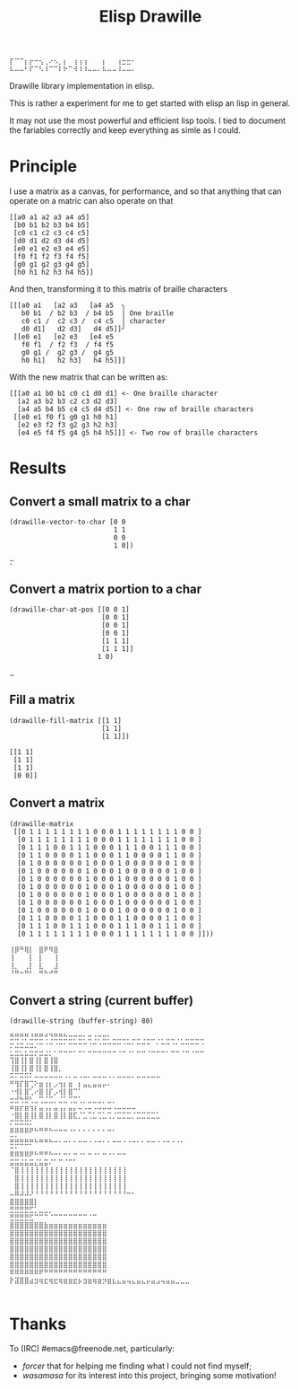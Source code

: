 #+title: Elisp Drawille

#+begin_src
⡏⠉⠉⡆⡖⠒⢢⢀⠔⠢⡀⡆⠀⢰⢰⢰⠀⠀⠀⡆⠀⠀⢰⣒⣒⠂ 
⠧⠤⠤⠃⠏⠉⠣⠸⠉⠉⠇⠗⠉⠺⠸⠸⠤⠤⠄⠧⠤⠤⠸⠤⠤⠄
#+end_src

Drawille library implementation in elisp.

This is rather a experiment for me to get started with elisp an lisp in general.

It may not use the most powerful and efficient lisp tools.  I tied to document the fariables correctly and keep everything as simle as I could.

* Principle

I use a matrix as a canvas, for performance, and so that anything that can operate on a matric can also operate on that 

#+BEGIN_SRC elisp
[[a0 a1 a2 a3 a4 a5] 
 [b0 b1 b2 b3 b4 b5] 
 [c0 c1 c2 c3 c4 c5] 
 [d0 d1 d2 d3 d4 d5] 
 [e0 e1 e2 e3 e4 e5] 
 [f0 f1 f2 f3 f4 f5] 
 [g0 g1 g2 g3 g4 g5] 
 [h0 h1 h2 h3 h4 h5]]
#+END_SRC

And then, transforming it to this matrix of braille characters

#+BEGIN_SRC
[[[a0 a1   [a2 a3   [a4 a5  ╮
   b0 b1  / b2 b3  / b4 b5  │ One braille
   c0 c1 /  c2 c3 /  c4 c5  │ character
   d0 d1]   d2 d3]   d4 d5]]╯ 
 [[e0 e1   [e2 e3   [e4 e5   
   f0 f1  / f2 f3  / f4 f5   
   g0 g1 /  g2 g3 /  g4 g5   
   h0 h1]   h2 h3]   h4 h5]]]
#+END_SRC

With the new matrix that can be written as:

#+BEGIN_SRC
[[[a0 a1 b0 b1 c0 c1 d0 d1] <- One braille character
  [a2 a3 b2 b3 c2 c3 d2 d3]
  [a4 a5 b4 b5 c4 c5 d4 d5]] <- One row of braille characters
 [[e0 e1 f0 f1 g0 g1 h0 h1]
  [e2 e3 f2 f3 g2 g3 h2 h3]
  [e4 e5 f4 f5 g4 g5 h4 h5]]] <- Two row of braille characters
#+END_SRC

* Results

** Convert a small matrix to a char

#+BEGIN_SRC elisp
  (drawille-vector-to-char [0 0 
                            1 1
                            0 0
                            1 0])
#+END_SRC

=⡒=

** Convert a matrix portion to a char

#+BEGIN_SRC elisp
  (drawille-char-at-pos [[0 0 1]
                         [0 0 1]
                         [0 0 1]
                         [0 0 1]
                         [1 1 1]
                         [1 1 1]]
                        1 0)
#+END_SRC

=⣀=

** Fill a matrix

#+BEGIN_SRC elisp
  (drawille-fill-matrix [[1 1]
                         [1 1]
                         [1 1]])
#+END_SRC

#+BEGIN_SRC elisp
  [[1 1]
   [1 1]
   [1 1]
   [0 0]]
#+END_SRC

** Convert a matrix

#+BEGIN_SRC elisp
(drawille-matrix
 [[0 1 1 1 1 1 1 1 1 0 0 0 1 1 1 1 1 1 1 1 0 0 ]
  [0 1 1 1 1 1 1 1 1 0 0 0 1 1 1 1 1 1 1 1 0 0 ]
  [0 1 1 1 0 0 1 1 1 0 0 0 1 1 1 0 0 1 1 1 0 0 ]
  [0 1 1 0 0 0 0 1 1 0 0 0 1 1 0 0 0 0 1 1 0 0 ]
  [0 1 0 0 0 0 0 0 1 0 0 0 1 0 0 0 0 0 0 1 0 0 ]
  [0 1 0 0 0 0 0 0 1 0 0 0 1 0 0 0 0 0 0 1 0 0 ]
  [0 1 0 0 0 0 0 0 1 0 0 0 1 0 0 0 0 0 0 1 0 0 ]
  [0 1 0 0 0 0 0 0 1 0 0 0 1 0 0 0 0 0 0 1 0 0 ]
  [0 1 0 0 0 0 0 0 1 0 0 0 1 0 0 0 0 0 0 1 0 0 ]
  [0 1 0 0 0 0 0 0 1 0 0 0 1 0 0 0 0 0 0 1 0 0 ]
  [0 1 0 0 0 0 0 0 1 0 0 0 1 0 0 0 0 0 0 1 0 0 ]
  [0 1 1 0 0 0 0 1 1 0 0 0 1 1 0 0 0 0 1 1 0 0 ]
  [0 1 1 1 0 0 1 1 1 0 0 0 1 1 1 0 0 1 1 1 0 0 ]
  [0 1 1 1 1 1 1 1 1 0 0 0 1 1 1 1 1 1 1 1 0 0 ]]))
#+end_src

#+begin_example
⢸⡿⠛⢿⡇⠀⣿⠟⠻⣿⠀
⢸⠀⠀⠀⡇⠀⡇⠀⠀⢸⠀
⢸⡀⠀⢀⡇⠀⣇⠀⠀⣸⠀
⠘⠛⠒⠛⠃⠀⠛⠓⠚⠛⠀
#+end_example

** Convert a string (current buffer)

#+begin_src elisp
(drawille-string (buffer-string) 80)
#+end_src

#+begin_example
⣛⣛⢛⡛⣘⣛⣛⢚⢙⣛⣛⣓⣒⡒⣒⡂⣒⢐⡒⣒⡂⣀⣀⣀⡀⣀⣀⢀⣀⣀⢀⡀⣀⣀⢀⡀⣀⣀⣀⣀
⡒⣐⣒⣐⣒⡐⠒⠐⠒⠐⠒⠂⠒⠒⠒⠒⠐⠒⠐⠒⠒⠒⠒⠐⠒⠂⠒⠒⠒⠀⠂⠒⠒⠐⠂⠒⠒⠒⠒⠐
⣂⣒⣂⣂⣒⡒⣒⣐⡂⠂⠒⠒⠒⠂⠒⠂⠒⠒⠒⠒⠒⠒⠐⠒⠐⠂⠒⠒⠐⠒⠒⠒⠂⠒⠒⠐⠒⠐⠒⠒
⢹⣿⢸⡇⣿⢸⡇⣿⢸⣿⠀⠀⠀⠀⠀⠀⠀⠀⠀⠀⠀⠀⠀⠀⠀⠀⠀⠀⠀⠀⠀⠀⠀⠀⠀⠀⠀⠀⠀⠀
⢸⣿⢸⡇⣿⢸⡇⣿⢸⣿⡀⠀⠀⠀⠀⠀⠀⠀⠀⠀⠀⠀⠀⠀⠀⠀⠀⠀⠀⠀⠀⠀⠀⠀⠀⠀⠀⠀⠀⠀
⠭⠍⠭⠭⠅⠤⠤⠤⠤⠤⠤⠠⠄⠤⠠⠤⠄⠤⠤⠤⠠⠄⠤⠤⠤⠄⠤⠤⠤⠤⠤⠀⠀⠀⠀⠀⠀⠀⠀⠀
⠛⢻⡏⣿⢉⠕⣶⢰⡆⡠⢲⡆⣶⠀⡆⣤⣄⣤⣤⡤⠄⠀⠀⠀⠀⠀⠀⠀⠀⠀⠀⠀⠀⠀⠀⠀⠀⠀⠀⠀
⠐⢺⡇⣿⢁⠔⣿⢸⡏⡠⢺⡇⣿⠉⠁⠀⠀⠀⠀⠀⠀⠀⠀⠀⠀⠀⠀⠀⠀⠀⠀⠀⠀⠀⠀⠀⠀⠀⠀⠀
⣒⣚⢓⣛⢃⣀⢉⣈⣉⡀⣈⣁⢉⣉⢁⡀⣀⣀⣀⡀⣀⡀⠀⠀⠀⠀⠀⠀⠀⠀⠀⠀⠀⠀⠀⠀⠀⠀⠀⠀
⠶⣶⡖⣶⢲⡆⣤⢠⡄⣤⢠⡄⣤⡄⠤⠠⠤⠠⠤⠤⠤⠠⠤⠤⠤⠤⠀⠀⠀⠀⠀⠀⠀⠀⠀⠀⠀⠀⠀⠀
⠐⣿⡇⣿⢸⡇⣿⢸⡇⣿⢸⡇⣿⣏⡈⣁⢉⣁⢉⣁⢉⡈⣉⣉⣉⡈⣉⣉⣉⣉⣁⠀⠀⠀⠀⠀⠀⠀⠀⠀
⠍⠭⠭⠭⠅⠀⠀⠀⠀⠀⠀⠀⠀⠀⠀⠀⠀⠀⠀⠀⠀⠀⠀⠀⠀⠀⠀⠀⠀⠀⠀⠀⠀⠀⠀⠀⠀⠀⠀⠀
⠿⠿⠿⠿⠟⠓⠛⠛⠓⠒⠒⠒⠐⠂⠂⠂⠂⠂⠂⠂⠒⠂⠀⠀⠀⠀⠀⠀⠀⠀⠀⠀⠀⠀⠀⠀⠀⠀⠀⠀
⣭⣥⣤⣤⣤⣄⣤⣤⣄⣀⡀⣀⡀⡀⣀⣀⢀⢀⣀⡀⡀⣀⣀⢀⢀⣀⡀⡀⣀⣀⢀⢀⣀⢀⢀⡀⠀⠀⠀⠀
⠭⠍⠉⠉⠁⠀⠀⠀⠀⠀⠀⠀⠀⠀⠀⠀⠀⠀⠀⠀⠀⠀⠀⠀⠀⠀⠀⠀⠀⠀⠀⠀⠀⠀⠀⠀⠀⠀⠀⠀
⠿⠿⠿⠿⠟⠓⠛⠛⠓⠒⠂⠒⠂⠒⠐⠂⠒⠐⠂⠒⠐⠂⠒⠒⠀⠀⠀⠀⠀⠀⠀⠀⠀⠀⠀⠀⠀⠀⠀⠀
⣭⣭⣬⣥⣭⣌⣥⣭⠌⠁⠉⠈⠉⠁⠀⠀⠀⠀⠀⠀⠀⠀⠀⠀⠀⠀⠀⠀⠀⠀⠀⠀⠀⠀⠀⠀⠀⠀⠀⠀
⠈⣿⢸⢸⢸⢸⢸⢸⢸⢸⢸⢸⢸⢸⢸⢸⢸⢸⢸⢸⢸⢸⢸⢸⠀⠀⠀⠀⠀⠀⠀⠀⠀⠀⠀⠀⠀⠀⠀⠀
⠀⣿⢸⢸⢸⢸⢸⢸⢸⢸⢸⢸⢸⢸⢸⢸⢸⢸⢸⢸⢸⢸⢸⢸⠀⠀⠀⠀⠀⠀⠀⠀⠀⠀⠀⠀⠀⠀⠀⠀
⠀⣿⢸⢸⢸⢸⢸⢸⢸⢸⢸⢸⢸⢸⢸⢸⢸⢸⢸⢸⢸⢸⢸⢸⠀⠀⠀⠀⠀⠀⠀⠀⠀⠀⠀⠀⠀⠀⠀⠀
⠤⠿⠼⠼⠜⠘⠘⠘⠘⠘⠘⠘⠘⠘⠘⠘⠘⠘⠘⠘⠘⠘⠘⠘⠒⠂⠀⠀⠀⠀⠀⠀⠀⠀⠀⠀⠀⠀⠀⠀
⣿⣿⣿⣿⣿⡇⠀⠀⠀⠀⠀⠀⠀⠀⠀⠀⠀⠀⠀⠀⠀⠀⠀⠀⠀⠀⠀⠀⠀⠀⠀⠀⠀⠀⠀⠀⠀⠀⠀⠀
⣛⣛⣛⣛⣋⡁⣀⣀⡀⠀⠀⠀⠀⠀⠀⠀⠀⠀⠀⠀⠀⠀⠀⠀⠀⠀⠀⠀⠀⠀⠀⠀⠀⠀⠀⠀⠀⠀⠀⠀
⣛⣛⣛⣛⣋⠉⠉⠉⠈⠉⠉⠉⠉⠉⠉⠉⠈⠉⠀⠀⠀⠀⠀⠀⠀⠀⠀⠀⠀⠀⠀⠀⠀⠀⠀⠀⠀⠀⠀⠀
⣿⣿⣿⣿⣿⣿⣿⣷⣶⣶⣶⣶⣶⣶⣶⣶⣶⣶⣶⣶⠀⠀⠀⠀⠀⠀⠀⠀⠀⠀⠀⠀⠀⠀⠀⠀⠀⠀⠀⠀
⣿⣿⣿⣿⣿⣿⣿⣿⣿⣿⣿⣿⣿⣿⣿⣿⣿⣿⣿⣿⠀⠀⠀⠀⠀⠀⠀⠀⠀⠀⠀⠀⠀⠀⠀⠀⠀⠀⠀⠀
⣿⣿⣿⣿⣿⣿⣿⣿⣿⣿⣿⣿⣿⣿⣿⣿⣿⣿⣿⣿⠀⠀⠀⠀⠀⠀⠀⠀⠀⠀⠀⠀⠀⠀⠀⠀⠀⠀⠀⠀
⣿⣿⣿⣿⣿⣿⣿⣿⣿⣿⣿⣿⣿⣿⣿⣿⣿⣿⣿⣿⠀⠀⠀⠀⠀⠀⠀⠀⠀⠀⠀⠀⠀⠀⠀⠀⠀⠀⠀⠀
⣿⣿⣿⣿⣿⣿⣿⣿⣿⣿⣿⣿⣿⣿⣿⣿⣿⣿⣿⣿⠀⠀⠀⠀⠀⠀⠀⠀⠀⠀⠀⠀⠀⠀⠀⠀⠀⠀⠀⠀
⣿⣿⣿⣿⣿⣿⣿⣿⣿⣿⣿⣿⣿⣿⣿⣿⣿⣿⣿⣿⠀⠀⠀⠀⠀⠀⠀⠀⠀⠀⠀⠀⠀⠀⠀⠀⠀⠀⠀⠀
⠿⠿⠿⠿⠿⠿⠟⠛⠛⠛⠛⠛⠛⠛⠛⠛⠛⠛⠛⠛⠀⠀⠀⠀⠀⠀⠀⠀⠀⠀⠀⠀⠀⠀⠀⠀⠀⠀⠀⠀
⡗⣽⣿⣿⣴⣲⢶⣖⢶⣖⢶⣶⣶⣖⡦⣲⣶⢶⣶⡲⣶⣆⣄⣤⢤⣄⣤⣄⡤⣤⣠⢤⣤⣤⣀⣀⣀⠀⠀⠀
⠀⠀⠀⠀⠀⠀⠀⠀⠀⠀⠀⠀⠀⠀⠀⠀⠀⠀⠀⠀⠀⠀⠀⠀⠀⠀⠀⠀⠀⠀⠀⠀⠀⠀⠀⠀⠀⠀⠀⠀
#+end_example

* Thanks
To (IRC) #emacs@freenode.net, particularly:
- /forcer/ that for helping me finding what I could not find myself;
- /wasamasa/ for its interest into this project, bringing some motivation!
